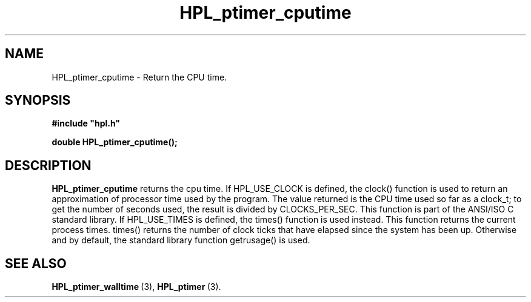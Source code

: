 .TH HPL_ptimer_cputime 3 "October 26, 2012" "HPL 2.1" "HPL Library Functions"
.SH NAME
HPL_ptimer_cputime \- Return the CPU time.
.SH SYNOPSIS
\fB\&#include "hpl.h"\fR
 
\fB\&double\fR
\fB\&HPL_ptimer_cputime();\fR
.SH DESCRIPTION
\fB\&HPL_ptimer_cputime\fR
returns the cpu time. If HPL_USE_CLOCK is defined,
the  clock() function is used to return an approximation of processor
time used by the program.  The value returned is the CPU time used so
far as a clock_t;  to get the number of seconds used,  the result  is
divided by  CLOCKS_PER_SEC.  This function is part of the  ANSI/ISO C
standard library.  If  HPL_USE_TIMES is defined, the times() function
is used instead.  This  function  returns  the current process times.
times() returns the number of clock ticks that have elapsed since the
system has been up.  Otherwise and by default,  the  standard library
function getrusage() is used.
.SH SEE ALSO
.BR HPL_ptimer_walltime \ (3),
.BR HPL_ptimer \ (3).
